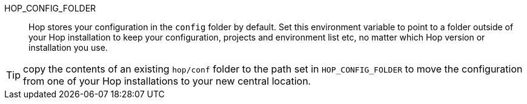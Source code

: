 ////
Licensed to the Apache Software Foundation (ASF) under one
or more contributor license agreements.  See the NOTICE file
distributed with this work for additional information
regarding copyright ownership.  The ASF licenses this file
to you under the Apache License, Version 2.0 (the
"License"); you may not use this file except in compliance
with the License.  You may obtain a copy of the License at
  http://www.apache.org/licenses/LICENSE-2.0
Unless required by applicable law or agreed to in writing,
software distributed under the License is distributed on an
"AS IS" BASIS, WITHOUT WARRANTIES OR CONDITIONS OF ANY
KIND, either express or implied.  See the License for the
specific language governing permissions and limitations
under the License.
////
HOP_CONFIG_FOLDER::
Hop stores your configuration in the `config` folder by default.
Set this environment variable to point to a folder outside of your Hop installation to keep your configuration, projects and environment list etc, no matter which Hop version or installation you use.

TIP: copy the contents of an existing `hop/conf` folder to the path set in `HOP_CONFIG_FOLDER` to move the configuration from one of your Hop installations to your new central location.